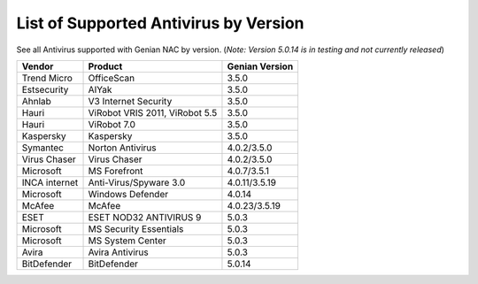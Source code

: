List of Supported Antivirus by Version
======================================

See all Antivirus supported with Genian NAC by version.
(*Note: Version 5.0.14 is in testing and not currently released*)

+---------------+--------------------------------+---------------+
|Vendor         |Product                         |Genian Version |
+===============+================================+===============+
|Trend Micro    |OfficeScan                      |3.5.0          |   
+---------------+--------------------------------+---------------+
|Estsecurity    |AIYak                           |3.5.0          |
+---------------+--------------------------------+---------------+
|Ahnlab         |V3 Internet Security            |3.5.0          |
+---------------+--------------------------------+---------------+
|Hauri          |ViRobot VRIS 2011, ViRobot 5.5  |3.5.0          |
+---------------+--------------------------------+---------------+
|Hauri          |ViRobot 7.0                     |3.5.0          |
+---------------+--------------------------------+---------------+
|Kaspersky      |Kaspersky                       |3.5.0          |
+---------------+--------------------------------+---------------+
|Symantec       |Norton Antivirus                |4.0.2/3.5.0    |
+---------------+--------------------------------+---------------+
|Virus Chaser   |Virus Chaser                    |4.0.2/3.5.0    | 
+---------------+--------------------------------+---------------+
|Microsoft      |MS Forefront                    |4.0.7/3.5.1    |  
+---------------+--------------------------------+---------------+
|INCA internet  |Anti-Virus/Spyware 3.0          |4.0.11/3.5.19  | 
+---------------+--------------------------------+---------------+
|Microsoft      |Windows Defender                |4.0.14         |  
+---------------+--------------------------------+---------------+
|McAfee         |McAfee                          |4.0.23/3.5.19  |
+---------------+--------------------------------+---------------+
|ESET           |ESET NOD32 ANTIVIRUS 9          |5.0.3          |
+---------------+--------------------------------+---------------+
|Microsoft      |MS Security Essentials          |5.0.3          | 
+---------------+--------------------------------+---------------+
|Microsoft      |MS System Center                |5.0.3          |  
+---------------+--------------------------------+---------------+
|Avira          |Avira Antivirus                 |5.0.3          |  
+---------------+--------------------------------+---------------+
|BitDefender    |BitDefender                     |5.0.14         |
+---------------+--------------------------------+---------------+
